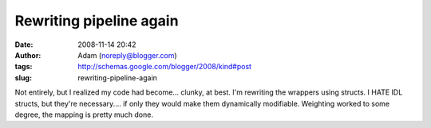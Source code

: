 Rewriting pipeline again
########################
:date: 2008-11-14 20:42
:author: Adam (noreply@blogger.com)
:tags: http://schemas.google.com/blogger/2008/kind#post
:slug: rewriting-pipeline-again

Not entirely, but I realized my code had become... clunky, at best.
I'm rewriting the wrappers using structs. I HATE IDL structs, but
they're necessary.... if only they would make them dynamically
modifiable.
Weighting worked to some degree, the mapping is pretty much done.
